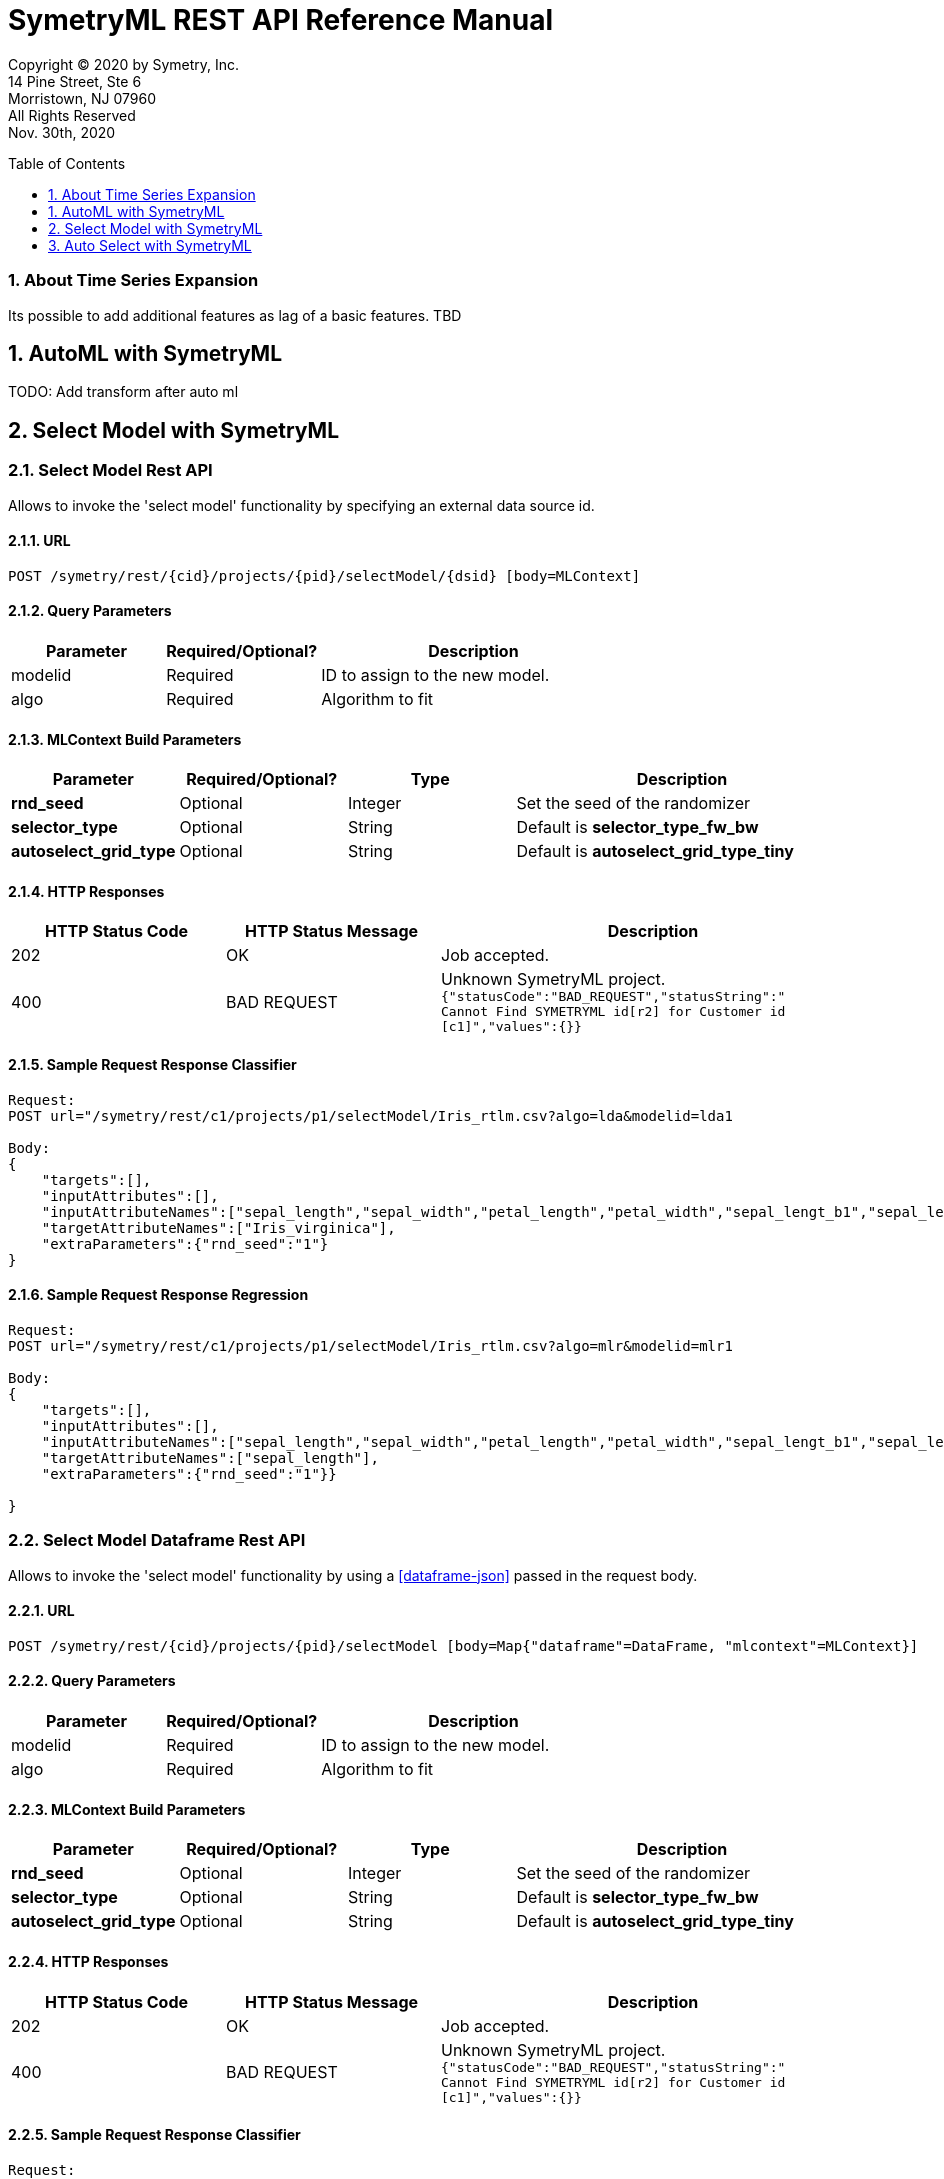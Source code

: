 = SymetryML REST API Reference Manual
:toc:
:toclevels: 1
:toc-placement: preamble
:doctype: book
:imagesdir: ./media/rest
:sectnums:

Copyright © 2020 by Symetry, Inc. +
14 Pine Street, Ste 6 +
Morristown, NJ 07960 +
All Rights Reserved +
Nov. 30th, 2020


[[about-timeseries-expansion]]
=== About Time Series Expansion

Its possible to add additional features as lag of a basic features. 
TBD

[[automl]]
== AutoML with SymetryML

TODO: Add transform after auto ml





[[select-model]]
== Select Model with SymetryML


[[select-model-df-api]]
=== Select Model Rest API

Allows to invoke the 'select model' functionality by specifying an external data source id.

==== URL
....
POST /symetry/rest/{cid}/projects/{pid}/selectModel/{dsid} [body=MLContext]
....

[[select-model-query-parameters]]
==== Query Parameters

[width="100%", cols="<25%,<25%,<50%",options="header",]
|=============================
| Parameter |Required/Optional? |Description
| modelid |Required | ID to assign to the new model.
| algo | Required | Algorithm to fit
|=============================

[[select-model-build-parameters]]
==== MLContext Build Parameters


[width="100%", cols="<20%,<20%,<20%,<40%",options="header",]
|=============================
| Parameter | Required/Optional?  | Type | Description
| *rnd_seed* | Optional | Integer | Set the seed of the randomizer
| *selector_type* | Optional | String |Default is *selector_type_fw_bw*
| *autoselect_grid_type* | Optional | String | Default is *autoselect_grid_type_tiny*
|=============================

[[select-model-response]]
==== HTTP Responses

[width="100%", cols="<25%,<25%,<50%",options="header",]
|=============================
|HTTP Status Code |HTTP Status Message |Description
|202 | OK | Job accepted.
|400 | BAD REQUEST | Unknown SymetryML project.
`{"statusCode":"BAD_REQUEST","statusString":" +
Cannot Find SYMETRYML id[r2] for Customer id [c1]","values":{}}`
|=============================

[[select-model-example]]
==== Sample Request Response Classifier

....
Request:
POST url="/symetry/rest/c1/projects/p1/selectModel/Iris_rtlm.csv?algo=lda&modelid=lda1

Body:
{
    "targets":[],
    "inputAttributes":[],
    "inputAttributeNames":["sepal_length","sepal_width","petal_length","petal_width","sepal_lengt_b1","sepal_lengt_b2","sepal_width_b1","sepal_width_b2","petal_length_b1","petal_length_b2","petal_width_b1","petal_width_b2","Iris_setosa","Iris_versicolor","Iris_virginica"],
    "targetAttributeNames":["Iris_virginica"],
    "extraParameters":{"rnd_seed":"1"}
}
....

[[select-model-example-2]]
==== Sample Request Response Regression

....
Request:
POST url="/symetry/rest/c1/projects/p1/selectModel/Iris_rtlm.csv?algo=mlr&modelid=mlr1

Body:
{
    "targets":[],
    "inputAttributes":[],
    "inputAttributeNames":["sepal_length","sepal_width","petal_length","petal_width","sepal_lengt_b1","sepal_lengt_b2","sepal_width_b1","sepal_width_b2","petal_length_b1","petal_length_b2","petal_width_b1","petal_width_b2","Iris_setosa","Iris_versicolor","Iris_virginica"],
    "targetAttributeNames":["sepal_length"],
    "extraParameters":{"rnd_seed":"1"}}

}
....












[[select-model-df-api]]
=== Select Model Dataframe Rest API

Allows to invoke the 'select model' functionality by using a <<dataframe-json>> passed in the request body.

==== URL
....
POST /symetry/rest/{cid}/projects/{pid}/selectModel [body=Map{"dataframe"=DataFrame, "mlcontext"=MLContext}]
....

[[select-model-df-query-parameters]]
==== Query Parameters

[width="100%", cols="<25%,<25%,<50%",options="header",]
|=============================
| Parameter |Required/Optional? |Description
| modelid |Required | ID to assign to the new model.
| algo | Required | Algorithm to fit
|=============================

[[select-model-df-build-parameters]]
==== MLContext Build Parameters


[width="100%", cols="<20%,<20%,<20%,<40%",options="header",]
|=============================
| Parameter | Required/Optional?  | Type | Description
| *rnd_seed* | Optional | Integer | Set the seed of the randomizer
| *selector_type* | Optional | String |Default is *selector_type_fw_bw*
| *autoselect_grid_type* | Optional | String | Default is *autoselect_grid_type_tiny*
|=============================

[[select-model-df-response]]
==== HTTP Responses

[width="100%", cols="<25%,<25%,<50%",options="header",]
|=============================
|HTTP Status Code |HTTP Status Message |Description
|202 | OK | Job accepted.
|400 | BAD REQUEST | Unknown SymetryML project.
`{"statusCode":"BAD_REQUEST","statusString":" +
Cannot Find SYMETRYML id[r2] for Customer id [c1]","values":{}}`
|=============================

[[select-model-df-example]]
==== Sample Request Response Classifier

....
Request:
POST url="/symetry/rest/c1/projects/p1/selectModel?algo=lda&modelid=lda1

Body:
{
    "mlcontext" : {
        "targets":[],
        "inputAttributes":[],
        "inputAttributeNames":["sepal_length","sepal_width","petal_length","petal_width","sepal_lengt_b1","sepal_lengt_b2","sepal_width_b1","sepal_width_b2","petal_length_b1","petal_length_b2","petal_width_b1","petal_width_b2","Iris_setosa","Iris_versicolor","Iris_virginica"],
        "targetAttributeNames":["Iris_virginica"],
        "extraParameters":{"rnd_seed":"1"}}
    "dataframe" : {
        "attributeNames":["sepal_length","sepal_width","petal_length","petal_width","sepal_lengt_b1","sepal_lengt_b2","sepal_width_b1","sepal_width_b2","petal_length_b1","petal_length_b2","petal_width_b1","petal_width_b2","Iris_setosa","Iris_versicolor","Iris_virginica"],
        "attributeTypes":["C","C","C","C","B","B","B","B","B","B","B","B","B","B","B"]
        "data":[
            ["4.3","3","1.1","0.1","1","0","0","1","1","0","1","0","1","0","0"],
            ["4.8","3","1.4","0.1","1","0","0","1","1","0","1","0","1","0","0"],
            ["4.9","3.1","1.5","0.1","1","0","0","1","1","0","1","0","1","0","0"]
            (...)
            ["7.2","3.6","6.1","2.5","0","1","0","1","0","1","0","1","0","0","1"]
        ],

    }

}
....

[[select-model-df-example-2]]
==== Sample Request Response Regression

....
Request:
POST url="/symetry/rest/c1/projects/p1/selectModel?algo=mlr&modelid=mlr1

Body:
{
    "mlcontext" : {
        "targets":[],
        "inputAttributes":[],
        "inputAttributeNames":["sepal_length","sepal_width","petal_length","petal_width","sepal_lengt_b1","sepal_lengt_b2","sepal_width_b1","sepal_width_b2","petal_length_b1","petal_length_b2","petal_width_b1","petal_width_b2","Iris_setosa","Iris_versicolor","Iris_virginica"],
        "targetAttributeNames":["sepal_length"],
        "extraParameters":{"rnd_seed":"1"}}
    "dataframe" : {
        "attributeNames":["sepal_length","sepal_width","petal_length","petal_width","sepal_lengt_b1","sepal_lengt_b2","sepal_width_b1","sepal_width_b2","petal_length_b1","petal_length_b2","petal_width_b1","petal_width_b2","Iris_setosa","Iris_versicolor","Iris_virginica"],
        "attributeTypes":["C","C","C","C","B","B","B","B","B","B","B","B","B","B","B"]
        "data":[
            ["4.3","3","1.1","0.1","1","0","0","1","1","0","1","0","1","0","0"],
            ["4.8","3","1.4","0.1","1","0","0","1","1","0","1","0","1","0","0"],
            ["4.9","3.1","1.5","0.1","1","0","0","1","1","0","1","0","1","0","0"]
            (...)
            ["7.2","3.6","6.1","2.5","0","1","0","1","0","1","0","1","0","0","1"]
        ],

    }
}
....









[[auto-select]]
== Auto Select with SymetryML



